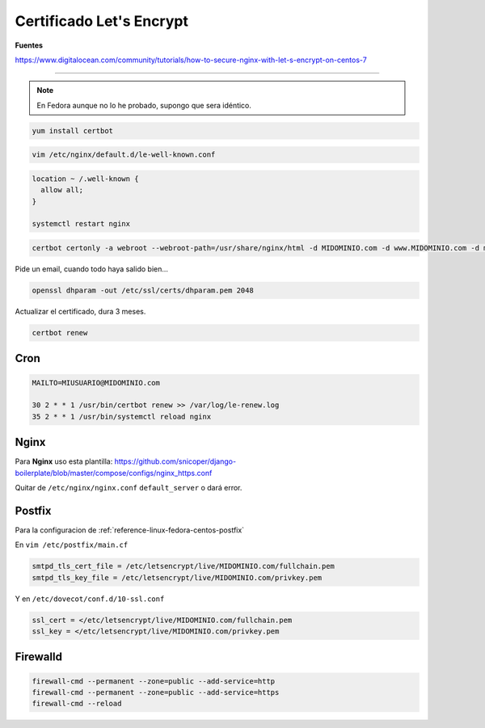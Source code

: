 .. _reference-linux-fedora-centos-certificado_lets_encrypt:

#########################
Certificado Let's Encrypt
#########################

**Fuentes**

https://www.digitalocean.com/community/tutorials/how-to-secure-nginx-with-let-s-encrypt-on-centos-7

----------

.. note::

    En Fedora aunque no lo he probado, supongo que sera idéntico.

.. code-block:: bash

    yum install certbot

.. code-block:: conf

    vim /etc/nginx/default.d/le-well-known.conf

.. code-block:: conf

    location ~ /.well-known {
      allow all;
    }

    systemctl restart nginx

.. code-block:: bash

    certbot certonly -a webroot --webroot-path=/usr/share/nginx/html -d MIDOMINIO.com -d www.MIDOMINIO.com -d mail.MIDOMINIO.com

Pide un email, cuando todo haya salido bien...

.. code-block:: bash

    openssl dhparam -out /etc/ssl/certs/dhparam.pem 2048

Actualizar el certificado, dura 3 meses.

.. code-block:: bash

    certbot renew

Cron
****

.. code-block:: bash

    MAILTO=MIUSUARIO@MIDOMINIO.com

    30 2 * * 1 /usr/bin/certbot renew >> /var/log/le-renew.log
    35 2 * * 1 /usr/bin/systemctl reload nginx

Nginx
*****

Para **Nginx** uso esta plantilla: https://github.com/snicoper/django-boilerplate/blob/master/compose/configs/nginx_https.conf

Quitar de ``/etc/nginx/nginx.conf`` ``default_server`` o dará error.

Postfix
*******

Para la configuracion de :ref:`reference-linux-fedora-centos-postfix`

En ``vim /etc/postfix/main.cf``

.. code-block:: bash

    smtpd_tls_cert_file = /etc/letsencrypt/live/MIDOMINIO.com/fullchain.pem
    smtpd_tls_key_file = /etc/letsencrypt/live/MIDOMINIO.com/privkey.pem

Y en ``/etc/dovecot/conf.d/10-ssl.conf``

.. code-block:: bash

    ssl_cert = </etc/letsencrypt/live/MIDOMINIO.com/fullchain.pem
    ssl_key = </etc/letsencrypt/live/MIDOMINIO.com/privkey.pem

Firewalld
*********

.. code-block:: bash

    firewall-cmd --permanent --zone=public --add-service=http
    firewall-cmd --permanent --zone=public --add-service=https
    firewall-cmd --reload
